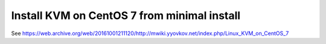 ============================================
Install KVM on CentOS 7 from minimal install
============================================

See https://web.archive.org/web/20161001211120/http://mwiki.yyovkov.net/index.php/Linux_KVM_on_CentOS_7
